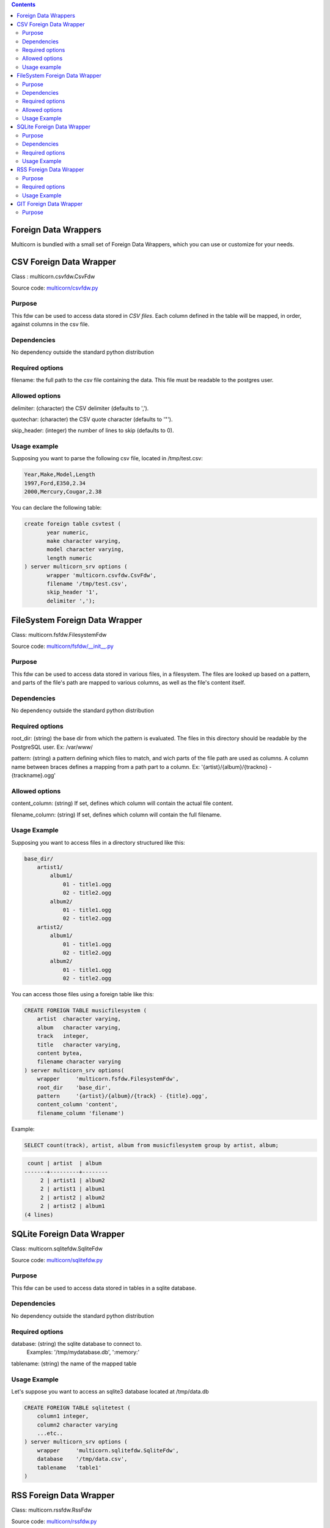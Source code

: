 .. contents::

Foreign Data Wrappers
=====================


Multicorn is bundled with a small set of Foreign Data Wrappers, which you can
use or customize for your needs.

CSV Foreign Data Wrapper
========================

Class : multicorn.csvfdw.CsvFdw

Source code: `multicorn/csvfdw.py`_

.. _multicorn/csvfdw.py: https://github.com/Kozea/Multicorn/blob/master/python/multicorn/csvfdw.py

Purpose
-------

This fdw can be used to access data stored in `CSV files`.
Each column defined in the table will be mapped, in order, against columns in
the csv file.

.. _CSV files: http://en.wikipedia.org/wiki/Comma-separated_values

Dependencies
------------

No dependency outside the standard python distribution

Required options
----------------

filename: the full path to the csv file containing the data. This file must be
readable to the postgres user.

Allowed options
---------------

delimiter:  (character) the CSV delimiter (defaults to  ',').

quotechar:  (character) the CSV quote character (defaults to '"').

skip_header:    (integer) the number of lines to skip (defaults to 0).

Usage example
-------------

Supposing you want to parse the following csv file, located in /tmp/test.csv:

.. code-block:: bash

    Year,Make,Model,Length
    1997,Ford,E350,2.34
    2000,Mercury,Cougar,2.38

You can declare the following table:

.. code-block:: sql

    create foreign table csvtest (
           year numeric,
           make character varying,
           model character varying,
           length numeric
    ) server multicorn_srv options (
           wrapper 'multicorn.csvfdw.CsvFdw',
           filename '/tmp/test.csv',
           skip_header '1',
           delimiter ',');


FileSystem Foreign Data Wrapper
===============================

Class: multicorn.fsfdw.FilesystemFdw

Source code: `multicorn/fsfdw/__init__.py`_

.. _multicorn/fsfdw/__init__.py: https://github.com/Kozea/Multicorn/blob/master/python/multicorn/fsfdw/__init__.py

Purpose
-------

This fdw can be used to access data stored in various files, in a filesystem.
The files are looked up based on a pattern, and parts of the file's path are
mapped to various columns, as well as the file's content itself.

Dependencies
------------

No dependency outside the standard python distribution


Required options
----------------

root_dir:   (string) the base dir from which the pattern is evaluated. The files
in this directory should be readable by the PostgreSQL user.
Ex: /var/www/

pattern:    (string) a pattern defining which files to match, and wich parts of the
file path are used as columns. A column name between braces defines a mapping
from a path part to a column.
Ex: '{artist}/{album}/{trackno} - {trackname}.ogg'

Allowed options
---------------

content_column:   (string) If set, defines which column will contain the actual
file content.

filename_column:    (string) If set, defines which column will contain the full
filename.

Usage Example
-------------

Supposing you want to access files in a directory structured like this:

.. code-block:: bash

    base_dir/
        artist1/
            album1/
                01 - title1.ogg
                02 - title2.ogg
            album2/
                01 - title1.ogg
                02 - title2.ogg
        artist2/
            album1/
                01 - title1.ogg
                02 - title2.ogg
            album2/
                01 - title1.ogg
                02 - title2.ogg

You can access those files using a foreign table like this:

.. code-block:: sql

    CREATE FOREIGN TABLE musicfilesystem (
        artist  character varying,
        album   character varying,
        track   integer,
        title   character varying,
        content bytea,
        filename character varying
    ) server multicorn_srv options(
        wrapper     'multicorn.fsfdw.FilesystemFdw',
        root_dir    'base_dir',
        pattern     '{artist}/{album}/{track} - {title}.ogg',
        content_column 'content',
        filename_column 'filename')

Example:

.. code-block:: sql

    SELECT count(track), artist, album from musicfilesystem group by artist, album;

.. code-block:: bash

     count | artist  | album
    -------+---------+--------
         2 | artist1 | album2
         2 | artist1 | album1
         2 | artist2 | album2
         2 | artist2 | album1
    (4 lines)

SQLite Foreign Data Wrapper
===========================

Class: multicorn.sqlitefdw.SqliteFdw

Source code: `multicorn/sqlitefdw.py`_

.. _multicorn/sqlitefdw.py: https://github.com/Kozea/Multicorn/blob/master/python/multicorn/sqlitefdw.py

Purpose
-------

This fdw can be used to access data stored in tables in a sqlite database.

Dependencies
------------

No dependency outside the standard python distribution

Required options
----------------

database:   (string) the sqlite database to connect to.
            Examples: '/tmp/mydatabase.db', ':memory:'

tablename:  (string) the name of the mapped table

Usage Example
-------------

Let's suppose you want to access an sqlite3 database located at /tmp/data.db

.. code-block:: sql

    CREATE FOREIGN TABLE sqlitetest (
        column1 integer,
        column2 character varying
        ...etc..
    ) server multicorn_srv options (
        wrapper     'multicorn.sqlitefdw.SqliteFdw',
        database    '/tmp/data.csv',
        tablename   'table1'
    )



RSS Foreign Data Wrapper
========================

Class: multicorn.rssfdw.RssFdw

Source code: `multicorn/rssfdw.py`_

.. _multicorn/rssfdw.py: https://github.com/Kozea/Multicorn/blob/master/python/multicorn/rssfdw.py

Purpose
-------

This fdw can be used tgo access items from an rss feed.
The column names are mapped to the elements inside an item.
An rss item has the following strcture:

.. code-block:: xml

 <item>
    <title>Title</title>
    <pubDate>2011-01-02</pubDate>
    <link>http://example.com/test</link>
    <guid>http://example.com/test</link>
    <description>Small description</description>
 </item>

You can access every element by defining a column with the same name.
Be careful to match the case ! Example: pubDate should be quoted like this:
"pubDate" to preserve the uppercased 'D'.

Required options
-----------------

url:    (string) The rss feed url

Usage Example
-------------

If you want to parse the `radicale`_ rss feed, you can use the following
definition:

.. code-block:: sql

    CREATE FOREIGN TABLE radicalerss (
        "pubDate" timestamp,
        description character varying,
        link character varying
    ) server multicorn_srv options (
        wrapper 'multicorn.rssfdw.RssFdw'
    );

.. _radicale: http://radicale.org/

GIT Foreign Data Wrapper
========================

Class: multicorn.gitfdw.GitFdw

Source code: `multicorn/gitfdw.py`_

.. _multicorn/gitfdw.py: https://github.com/Kozea/Multicorn/blob/master/python/multicorn/gitfdw.py

Purpose
-------

This fdw can be used
